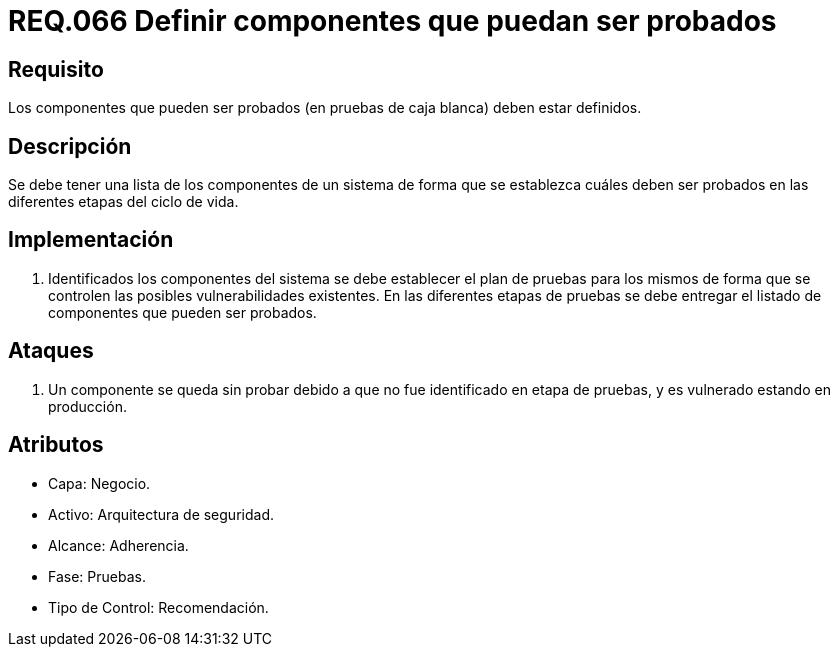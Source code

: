 :slug: rules/066/
:category: rules
:description: En el presente documento se detallan los requerimientos de seguridad relacionados a la gestión segura de los componentes definidos para un determinado sistema. Por lo tanto, dichos componentes que pueden ser probados deben estar definidos al realizar pruebas de caja blanca.
:keywords: Componente, Sistema, Probar, Caja Blanca, Definir, Seguridad.
:rules: yes
:translate: rules/066/

= REQ.066 Definir componentes que puedan ser probados

== Requisito

Los componentes que pueden ser probados
(en pruebas de caja blanca) deben estar definidos.

== Descripción

Se debe tener una lista de los componentes de un sistema
de forma que se establezca cuáles deben ser probados
en las diferentes etapas del ciclo de vida.

== Implementación

. Identificados los componentes del sistema
se debe establecer el plan de pruebas
para los mismos de forma
que se controlen las posibles vulnerabilidades existentes.
En las diferentes etapas de pruebas
se debe entregar el listado de componentes que pueden ser probados.

== Ataques

. Un componente se queda sin probar
debido a que no fue identificado en etapa de pruebas,
y es vulnerado estando en producción.

== Atributos

* Capa: Negocio.
* Activo: Arquitectura de seguridad.
* Alcance: Adherencia.
* Fase: Pruebas.
* Tipo de Control: Recomendación.
